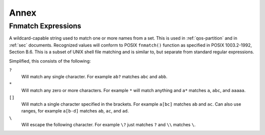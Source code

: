 .. _annex:

#####
Annex
#####

.. _fnmatch-exprs:

*******************
Fnmatch Expressions
*******************

A wildcard-capable string used to match one or more names from a set.
This is used in :ref:`qos-partition` and in :ref:`sec` documents.
Recognized values will conform to POSIX ``fnmatch()`` function as specified in POSIX 1003.2-1992, Section B.6.
This is a subset of UNIX shell file matching and is similar to, but separate from standard regular expressions.

Simplified, this consists of the following:

``?``
  Will match any single character.
  For example ``ab?`` matches ``abc`` and ``abb``.

``*``
  Will match any zero or more characters.
  For example ``*`` will match anything and ``a*`` matches ``a``, ``abc``, and ``aaaaa``.

``[]``
  Will match a single character specified in the brackets.
  For example ``a[bc]`` matches ``ab`` and ``ac``.
  Can also use ranges, for example ``a[b-d]`` matches ``ab``, ``ac``, and ``ad``.

``\``
  Will escape the following character.
  For example ``\?`` just matches ``?`` and ``\\`` matches ``\``.
